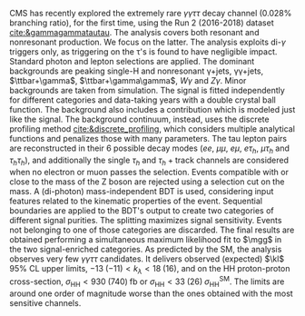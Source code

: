 <<sec:ggtt>>

\ac{CMS} has recently explored the extremely rare $\gamma\gamma\tau\tau$ decay channel (0.028% branching ratio), for the first time, using the Run 2 (2016-2018) dataset [[cite:&gammagammatautau]].
The analysis covers both resonant and nonresonant production.
We focus on the latter.
The analysis exploits di-$\gamma$ triggers only, as triggering on the \tau's is found to have negligible impact.
Standard photon and lepton selections are applied.
The dominant backgrounds are peaking single-H and nonresonant \gamma+jets, \gamma\gamma+jets, $\ttbar+\gamma$, $\ttbar+\gamma\gamma$, $W\gamma$ and $Z\gamma$.
Minor backgrounds are taken from simulation.
The signal is fitted independently for different categories and data-taking years with a double crystal ball function.
The background also includes a \hgg{} contribution which is modeled just like the signal.
The background continuum, instead, uses the discrete profiling method [[cite:&discrete_profiling]], which considers multiple analytical functions and penalizes those with many parameters.
The tau lepton pairs are reconstructed in their 6 possible decay modes ($ee$, $\mu\mu$, $e\mu$, $e\tau_{h}$, $\mu\tau_{h}$ and $\tau_{h}\tau_{h}$), and additionally the single $\tau_{h}$ and $\tau_{h}+\text{track}$ channels are considered when no electron or muon passes the selection.
Events compatible with \zll{} or \zllg{} close to the mass of the Z boson are rejected using a selection cut on the mass.
A (di-photon) mass-independent \ac{BDT} is used, considering input features related to the kinematic properties of the event.
Sequential boundaries are applied to the \ac{BDT}'s output to create two categories of different signal purities.
The splitting maximizes signal sensitivity.
Events not belonging to one of those categories are discarded.
The final results are obtained performing a simultaneous maximum likelihood fit to $\mgg$ in the two signal-enriched categories.
As predicted by the SM, the analysis observes very few $\gamma\gamma\tau\tau$ candidates.
It delivers observed (expected) $\kl$ 95% \ac{CL} upper limits, $-13\;(-11) < k_{\lambda} < 18\;(16)$, and on the HH proton-proton cross-section, $\sigma_{\text{HH}} < 930\;(740)\;\si{\femto\barn}$ or $\sigma_{\text{HH}} < 33\;(26)\;\sigma_{\text{HH}}^{\text{SM}}$.
The limits are around one order of magnitude worse than the ones obtained with the most sensitive channels.

* Additional bibliography :noexport:
** \gamma\gamma\tau\tau
+ HIG-22-012 ([[https://cds.cern.ch/record/2893031?ln=en][CDS]])
+ [[https://www.stat.cmu.edu/stamps/files/nicholas_wardle_slides.pdf][The discrete profiling method]] (slides)
  
